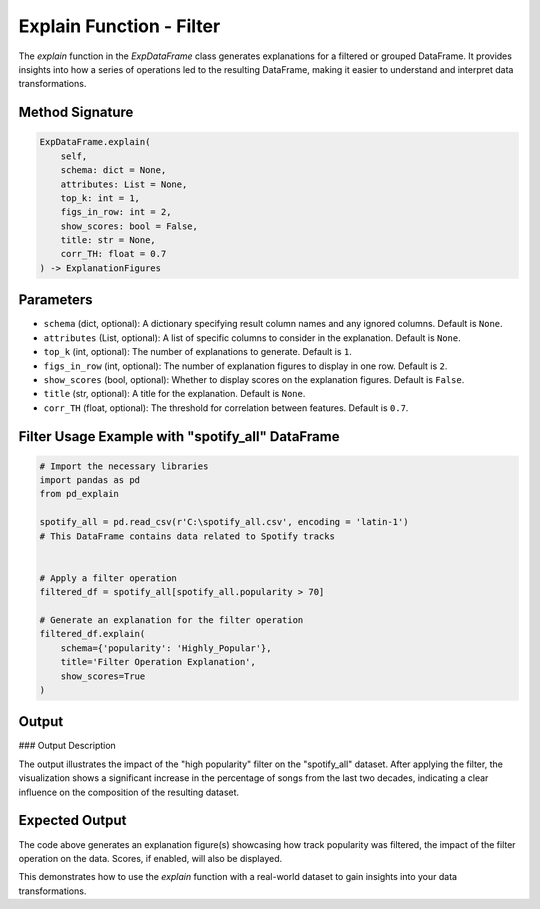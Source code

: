 .. _explain-function - Filter:

Explain Function - Filter
===================

The `explain` function in the `ExpDataFrame` class generates explanations for a filtered or grouped DataFrame. It provides insights into how a series of operations led to the resulting DataFrame, making it easier to understand and interpret data transformations.

Method Signature
------------------

.. code-block:: python

    ExpDataFrame.explain(
        self,
        schema: dict = None,
        attributes: List = None,
        top_k: int = 1,
        figs_in_row: int = 2,
        show_scores: bool = False,
        title: str = None,
        corr_TH: float = 0.7
    ) -> ExplanationFigures

Parameters
----------------

- ``schema`` (dict, optional): A dictionary specifying result column names and any ignored columns. Default is ``None``.
- ``attributes`` (List, optional): A list of specific columns to consider in the explanation. Default is ``None``.
- ``top_k`` (int, optional): The number of explanations to generate. Default is ``1``.
- ``figs_in_row`` (int, optional): The number of explanation figures to display in one row. Default is ``2``.
- ``show_scores`` (bool, optional): Whether to display scores on the explanation figures. Default is ``False``.
- ``title`` (str, optional): A title for the explanation. Default is ``None``.
- ``corr_TH`` (float, optional): The threshold for correlation between features. Default is ``0.7``.

Filter Usage Example with "spotify_all" DataFrame
----------------

.. code-block:: python

    # Import the necessary libraries
    import pandas as pd
    from pd_explain

    spotify_all = pd.read_csv(r'C:\spotify_all.csv', encoding = 'latin-1')
    # This DataFrame contains data related to Spotify tracks


    # Apply a filter operation
    filtered_df = spotify_all[spotify_all.popularity > 70]

    # Generate an explanation for the filter operation
    filtered_df.explain(
        schema={'popularity': 'Highly_Popular'},
        title='Filter Operation Explanation',
        show_scores=True
    )


Output
----------------

.. image:: popfilter.png

### Output Description

The output illustrates the impact of the "high popularity" filter on the "spotify_all" dataset. After applying the filter, the visualization shows a significant increase in the percentage of songs from the last two decades, indicating a clear influence on the composition of the resulting dataset.


Expected Output
----------------

The code above generates an explanation figure(s) showcasing how track popularity was filtered, the impact of the filter operation on the data. Scores, if enabled, will also be displayed.

This demonstrates how to use the `explain` function with a real-world dataset to gain insights into your data transformations.
